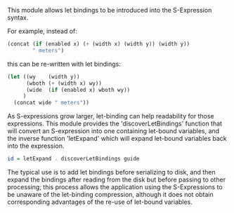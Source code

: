 This module allows let bindings to be introduced into the S-Expression
syntax.

For example, instead of:

#+BEGIN_SRC lisp
     (concat (if (enabled x) (+ (width x) (width y)) (width y))
             " meters")
#+END_SRC

this can be re-written with let bindings:

#+BEGIN_SRC lisp
    (let ((wy    (width y))
          (wboth (+ (width x) wy))
          (wide  (if (enabled x) wboth wy))
         )
      (concat wide " meters"))
#+END_SRC

As S-expressions grow larger, let-binding can help readability for
those expressions.  This module provides the 'discoverLetBindings'
function that will convert an S-expression into one containing
let-bound variables, and the inverse function 'letExpand' which will
expand let-bound variables back into the expression.

#+BEGIN_SRC haskell
    id = letExpand . discoverLetBindings guide
#+END_SRC

The typical use is to add let bindings before serializing to
disk, and then expand the bindings after reading from the disk but
before passing to other processing; this process allows the
application using the S-Expressions to be unaware of the let-binding
compression, although it does not obtain corresponding advantages of
the re-use of let-bound variables.

